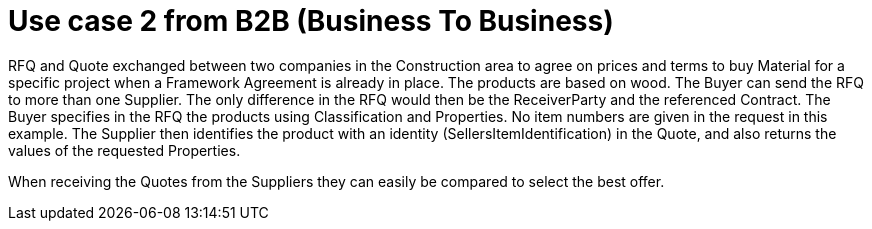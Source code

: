 
= Use case 2 from B2B (Business To Business)

RFQ and Quote exchanged between two companies in the Construction area to agree on prices and terms to buy Material for a specific project when a 
Framework Agreement is already in place. The products are based on wood. 
The Buyer can send the RFQ to more than one Supplier. The only difference in the RFQ would then be the ReceiverParty and the referenced Contract. 
The Buyer specifies in the RFQ the products using Classification and Properties. No item numbers are given in the request in this example. 
The Supplier then identifies the product with an identity (SellersItemIdentification) in the Quote, and also returns the values of the requested 
Properties. 

When receiving the Quotes from the Suppliers they can easily be compared to select the best offer.  